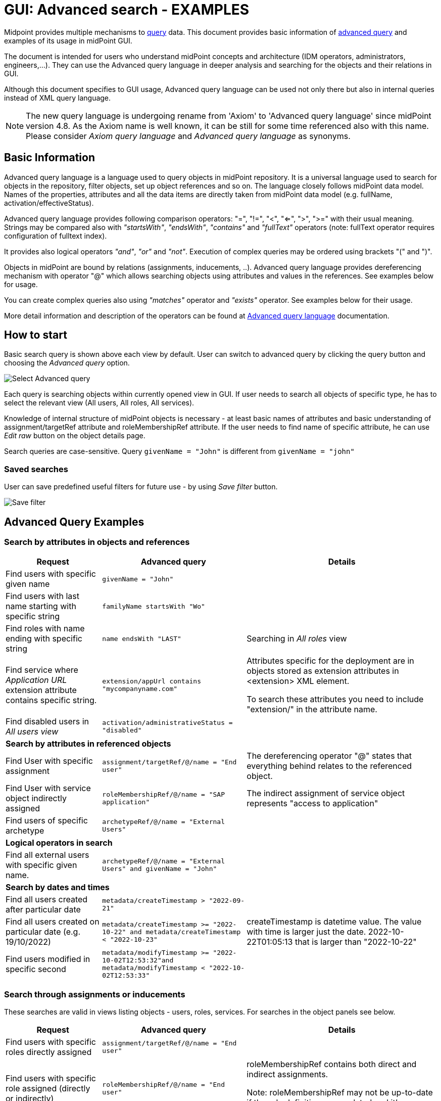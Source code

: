 = GUI: Advanced search - EXAMPLES
:page-wiki-metadata-create-user: mspanik
:page-since: "4.4"
:page-since-improved: [ "4.5", "4.6", "4.7", "4.8" ]
:page-alias: { "parent" : "/midpoint/reference/concepts/query/axiom-query-language", "title":"GUI search - EXAMPLES", "display-order" : 600}

Midpoint provides multiple mechanisms to xref:/midpoint/reference/concepts/query/[query] data. This document provides basic information of xref:/midpoint/reference/concepts/query/axiom-query-language/[advanced query] and examples of its usage in midPoint GUI.

The document is intended for users who understand midPoint concepts and architecture (IDM operators, administrators, engineers,...). They can use the Advanced query language in deeper analysis and searching for the objects and their relations in GUI.

Although this document specifies to GUI usage, Advanced query language can be used not only there but also in internal queries instead of XML query language.

NOTE: The new query language is undergoing rename from 'Axiom' to 'Advanced query language' since midPoint version 4.8. As the Axiom name is well known, it can be still for some time referenced also with this name. Please consider _Axiom query language_ and _Advanced query language_ as synonyms.

== Basic Information

Advanced query language is a language used to query objects in midPoint repository. It is a universal language used to search for objects in the repository, filter objects, set up object references and so on. The language closely follows midPoint data model. Names of the properties, attributes and all the data items are directly taken from midPoint data model (e.g. fullName, activation/effectiveStatus).

Advanced query language provides following comparison operators: "=", "!=", "<", "<=", ">", ">=" with their usual meaning. Strings may be compared also with _"startsWith"_, _"endsWith"_, _"contains"_ and _"fullText"_ operators (note: fullText operator requires configuration of fulltext index).

It provides also logical operators _"and"_, _"or"_ and _"not"_. Execution of complex queries may be ordered using brackets "(" and ")".

Objects in midPoint are bound by relations (assignments, inducements, ..). Advanced query language provides dereferencing mechanism with operator "@" which allows searching objects using attributes and values in the references. See examples below for usage.

You can create complex queries also using _"matches"_ operator and _"exists"_ operator. See examples below for their usage.

More detail information and description of the operators can be found at xref:/midpoint/reference/concepts/query/axiom-query-language/[Advanced query language] documentation.

== How to start

Basic search query is shown above each view by default. User can switch to advanced query by clicking the query button and choosing the _Advanced query_ option.

image:advanced-query-select.png[Select Advanced query]

Each query is searching objects within currently opened view in GUI. If user needs to search all objects of specific type, he has to select the relevant view (All users, All roles, All services).

Knowledge of internal structure of midPoint objects is necessary - at least basic names of attributes and basic understanding of assignment/targetRef attribute and roleMembershipRef attribute.
If the user needs to find name of specific attribute, he can use _Edit raw_ button on the object details page.

Search queries are case-sensitive. Query `givenName = "John"` is different from `givenName = "john"`

=== Saved searches

User can save predefined useful filters for future use - by using _Save filter_ button.

image:advanced-query-save-search.png[Save filter]

== Advanced Query Examples

=== Search by attributes in objects and references

[options="header", cols="20, 30, 40"]
|===
|Request
|Advanced query
|Details

|Find users with specific given name
|`givenName = "John"`
|
|Find users with last name starting with specific string
|`familyName startsWith "Wo"`
|

|Find roles with name ending with specific string
|`name endsWith "LAST"`
|Searching in _All roles_ view

|Find service where _Application URL_ extension attribute contains specific string.
|`extension/appUrl contains "mycompanyname.com"`
|Attributes specific for the deployment are in objects stored as extension attributes in <extension> XML element.

To search these attributes you need to include "extension/" in the attribute name.

|Find disabled users in _All users view_
|`activation/administrativeStatus = "disabled"`
|

3+|*Search by attributes in referenced objects*

|Find User with specific assignment
|`assignment/targetRef/@/name = "End user"`
|The dereferencing operator "@" states that everything behind relates to the referenced object.

|Find User with service object indirectly assigned
|`roleMembershipRef/@/name = "SAP application"`
|The indirect assignment of service object represents "access to application"

|Find users of specific archetype
|`archetypeRef/@/name = "External Users"`
|

3+|*Logical operators in search*

|Find all external users with specific given name.
|`archetypeRef/@/name = "External Users" and givenName = "John"`
|

3+|*Search by dates and times*

|Find all users created after particular date
|`metadata/createTimestamp > "2022-09-21"`
|

|Find all users created on particular date (e.g. 19/10/2022)
|`metadata/createTimestamp >= "2022-10-22" and metadata/createTimestamp < "2022-10-23"`
| createTimestamp is datetime value. The value with time is larger just the date. 2022-10-22T01:05:13 that is larger than "2022-10-22"

|Find users modified in specific second
|`metadata/modifyTimestamp >= "2022-10-02T12:53:32"and metadata/modifyTimestamp < "2022-10-02T12:53:33"`
|
|===

=== Search through assignments or inducements

These searches are valid in views listing objects - users, roles, services. For searches in the object panels see below.

[options="header", cols="20, 30, 40"]
|===
|Request
|Advanced query
|Details
|Find users with specific roles directly assigned
|`assignment/targetRef/@/name = "End user"`
|

|Find users with specific role assigned (directly or indirectly)
|`roleMembershipRef/@/name = "End user"`
|roleMembershipRef contains both direct and indirect assignments.

Note: roleMembershipRef may not be up-to-date if the role definition was updated and it's members were not recomputed.

|Find users without any service assigned (directly or indirectly)
|`roleMembershipRef not matches (targetType = ServiceType)`
|roleMembershipRef contains both direct and indirect assignments.

|Find users without any role or service assigned (directly or indirectly)
|`roleMembershipRef not matches (targetType = RoleType) AND roleMembershipRef not matches (targetType = ServiceType)`
|

|Roles without any inducement
|`inducement not exists`
|_exists_ operator with _not_ operator together. +
This can't be used with assignments if roles have assigned archetypes.

|Find users without any role or service directly assigned
|`assignment/targetRef not matches ( targetType = RoleType) AND assignment/targetRef not matches ( targetType = ServiceType)`
|Assignment attribute contains direct assignments only.

Query is rather complex, because each user has at least one assignment assigned - archetype assignment.

|Users with account on specific resource
|`linkRef/@ matches ( +
. type ShadowType +
and resourceRef matches (oid = "093ba5b5-7b15-470a-a147-889d09c2850f") +
and intent = "default"
)`
|Resource is identified by OID

Note: For detail explanation of the query please check additional xref:/midpoint/reference/concepts/query/axiom-query-language/basic-usage/[basic usage of Axiom] page.

|Users with account on specific resource
|`linkRef/@ matches ( +
. type ShadowType +
and resourceRef/@/name = "LDAP" +
and intent = "default" )`
|Like previous query, just the resource is identified by resource name.

3+|*Referencing (supported since version 4.6)*

|In roles view, find all roles that are assigned to specific user
|`. referencedBy (@type = UserType AND name = "adam" AND @path = assignment/targetRef)`
| Dot is important in the query.
|===

=== Searching in All accesses panel

View in "All accesses" panel displays content of "roleMembershipRef" attribute. So name of this attribute must be excluded from the queries.

++++
{% include since.html since="4.7" %}
++++

[options="header", cols="20, 30, 40"]
|===
|Request
|Advanced query
|Details

|All assigned roles
|`. matches (targetType = RoleType)`
|You can also use ServiceType for services or OrgType for organizational units.

|All accesses starting with gallery in the display name
|`@/displayName startsWith "gallery"`
|The view shows display names of the objects. So search for name element could bring confusing results if name and displayName are different.

|All applications where the user has access
|`@/archetypeRef/@/name="Application"`
|This searches for all references with archetype named "Application". The same way you can search for "Application role" or "Business role".
|===

=== Searching in Assignments panels

Views in assignments panels display content of the "assignment" attribute. So name of this attribute must be excluded from the queries.

++++
{% include since.html since="4.7" %}
++++

[options="header", cols="20, 30, 40"]
|===
|Request
|Advanced query
|Details

|All roles assigned directly
|`targetRef matches (targetType = RoleType)`
|

|All assignments (roles or other) with name starting with "C"
|`targetRef/@/name startsWith "C"`
|Dereferencing (search with @) is working in the assignment panel only when xref:../assignment-repository-search/index.adoc[repository search is enabled].
//TODO - here link to error message description.
|===

=== Searching in Tasks

Standard structure of the task object was not prepared for searching.
Therefore, additional element `affectedObjects` allowing convenient searching of the tasks by affected objects and their execution mode was induced in 4.8.

++++
{% include since.html since="4.8" %}
++++

[options="header", cols="20, 30, 40"]
|===
|Request
|Advanced query
|Details

|All tasks acting on users
|`affectedObjects/activity/objects/type = "c:UserType"`
|

|All tasks performing reconciliation
|`affectedObjects/activity/activityType = "c:reconciliation"`
| Include namespace specification "c:" in the activity type. +
Technically, the reconciliation tasks may be searched also via archetype.

|All tasks performing any operation with the resource XYZ
|`affectedObjects/activity/resourceObjects/resourceRef/@/name = "XYZ"`
|

|All tasks performing reconciliation on the resource XYZ
|`affectedObjects/activity/activityType = "c:reconciliation" and affectedObjects/activity/resourceObjects/resourceRef/@/name = "XYZ"`
|You can use archetype and resource OIDs as well, just using dereferenced names is easier to read.

|All simulation tasks
|`affectedObjects/activity/executionMode = "preview"`
|Simulation tasks are in the "preview" mode. Standard tasks that also execute changes have execution mode "full".

|===

=== Searching in Audit Events

You can utilize Advanced query language as well in Audit Log Viewer. It will allow you to review for failed events, select specific objects and operations.

Instead of basic search, there is no specific timeframe defined for each search. Please use timestamp specification while searching in audit. It will increase search speed significantly. Especially in large audit searches.

The search in deltas is available since version 4.8.
++++
{% include since.html since="4.8" %}
++++

[options="header", cols="20, 30, 40"]
|===
|Request
|Advanced query
|Details

|All events initiated by specific user
|`initiatorRef/@/name = "administrator"`
|

|All events related to specific user
|`targetRef/@/name="johndoe"`
| This is also possible via object OID, without dereferencing: `targetRef matches (oid = "a560613e-ce4c-4020-a7c7-3de1af706234")`

|All events in specific day
|`timestamp >= "2023-09-18" and timestamp < "2023-09-19"`
|

|All events within specific time range
|`timestamp >= "2023-09-19T11:00:00" and timestamp < "2023-09-19T13:10:00"`
|

|All events of specific type
|`eventStage = "request"`
|

|All events where specific attribute was updated.
|`changedItem = c:fullName`
|Include "c:" prefix to the name of the attribute. +
This query finds all events where the "fullName" attribute was modified.

|All failed events since specific date
|`outcome != "success" and timestamp > "2023-09-18"`
|You can't use scripting in GUI search. Therefore, the dates must be defined explicitly and updated if necessary.


|All events related to resource "XYZ"
|`delta matches (resourceName = "XYZ")`
|This is also possible via resource OID, without dereferencing: `delta matches (resourceOid = "71dcd12f-dba3-437e-bc0d-b021d937832d" )`

|All events related to account "john" on the resource "XYZ"
|`delta matches (resourceName = "Target2-with-roles") and delta matches (shadowKind = "account" and objectName = "john")`
|Delta components - "resourceName" and "objectName" contain values relevant during the event creation. These may be modified afterwards.

|All events related to user "JohnDoe" on the resource "XYZ"
|`targetRef/@/name="JohnDoe" and delta matches (resourceName = "XYZ")`
|The previous select was searching of the modification of the defined account on the defined resource. This search is providing audit events on the specified resource related to specific user (not only accounts, but may be also entitlements or accounts with different names)

|All events generated by specific task (any run)
|`taskOID="4a9b055d-2d31-474a-8e39-6a2e6ac104a2"`
|

|All events generated by specific task (single run)
|`taskIdentifier = "1695198082065-43516-1"`
|The task identifier is individual for each run of the task.

|All object modifications that didn't went well
|`eventType = "modifyObject" and eventStage = "execution" and outcome != "success"`
|

|All events where accounts on the resource "XYZ" were created or modified
|`delta matches (resourceName = "XYZ") and delta matches (shadowKind = "account")`
|

|===


== See Also

- xref:/midpoint/reference/concepts/query/[midPoint query] - Query concepts in midPoint
- xref:/midpoint/reference/concepts/query/axiom-query-language/searchable-elements/[Searchable elements] - Which elements/attributes can be searched
- xref:/midpoint/reference/concepts/query/axiom-query-language/axiom-errors/[Errors while using Axiom query] - Error messages with some tips and explanation
- xref:/midpoint/reference/concepts/query/axiom-query-language/expressions/[Expressions in Axiom query] - Expressions in Axiom queries.
- xref:/midpoint/devel/axiom/concepts/[Axiom Concepts] - Developers documentation - detail concepts of Axiom query language.